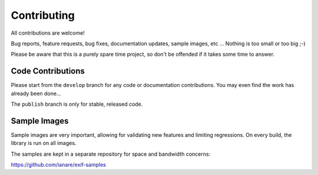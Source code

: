 ************
Contributing
************

All contributions are welcome!

Bug reports, feature requests, bug fixes, documentation updates, sample images, etc ...
Nothing is too small or too big ;-)

Please be aware that this is a purely spare time project, so don't be offended if it
takes some time to answer.

Code Contributions
******************

Please start from the ``develop`` branch for any code or documentation contributions.
You may even find the work has already been done...

The ``publish`` branch is only for stable, released code.

Sample Images
*************

Sample images are very important, allowing for validating new features and limiting regressions.
On every build, the library is run on all images.

The samples are kept in a separate repository for space and bandwidth concerns:

https://github.com/ianare/exif-samples 
